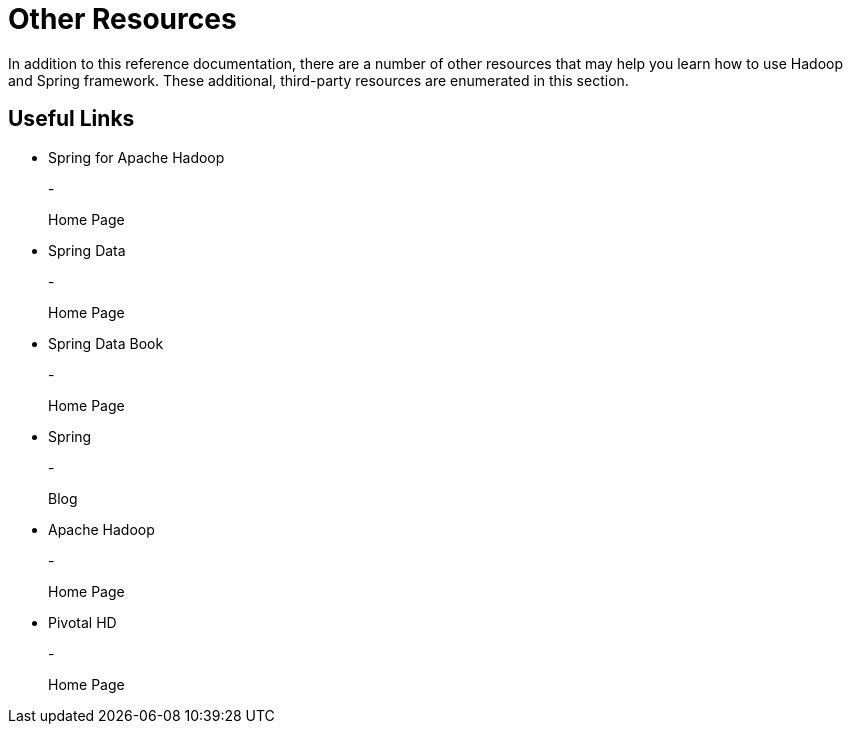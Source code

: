 = Other Resources

In addition to this reference documentation, there are a number of other
resources that may help you learn how to use Hadoop and Spring
framework. These additional, third-party resources are enumerated in
this section.

== Useful Links

* Spring for Apache Hadoop
+
-
+
Home Page
* Spring Data
+
-
+
Home Page
* Spring Data Book
+
-
+
Home Page
* Spring
+
-
+
Blog
* Apache Hadoop
+
-
+
Home Page
* Pivotal HD
+
-
+
Home Page


